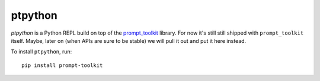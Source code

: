 ptpython
========

`ptpython` is a Python REPL build on top of the `prompt_toolkit
<http://github.com/jonathanslenders/python-prompt-toolkit>`_ library. For now
it's still still shipped with ``prompt_toolkit`` itself. Maybe, later on (when
APIs are sure to be stable) we will pull it out and put it here instead.

To install ``ptpython``, run:

::

    pip install prompt-toolkit
